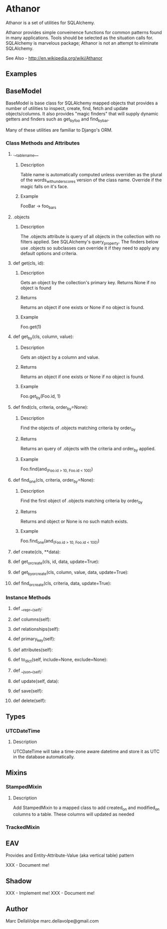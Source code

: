 * Athanor

  Athanor is a set of utilities for SQLAlchemy.  

  Athanor provides simple conveinence functions for common patterns
  found in many applications.  Tools should be selected as the
  situation calls for. SQLAlchemy is marvelous package; Athanor is not
  an attempt to eliminate SQLAlchemy.
  
  See Also - http://en.wikipedia.org/wiki/Athanor

** Examples

   

** BaseModel

   BaseModel is base class for SQLAlchemy mapped objects that provides
   a number of utilities to inspect, create, find, fetch and update
   objects/columns.  It also provides "magic finders" that will supply
   dynamic getters and finders such as get_by_foo and find_by_bar.

   Many of these utilities are familiar to Django's ORM.

*** Class Methods and Attributes
**** .__tablename__
***** Description  
      Table name is automatically computed unless overriden as the
      plural of the words_with_underscores version of the class name.
      Override if the magic falls on it's face.
***** Example
      FooBar -> foo_bars
      
**** .objects
***** Description      
      The .objects attribute is query of all objects in the collection
      with no filters applied.  See SQLAlchemy's query_property.  The
      finders below use .objects so subclasses can override it if they
      need to apply any default options and criteria.

**** def get(cls, id):
***** Description
      Gets an object by the collection's primary key. Returns None if
      no object is found
***** Returns
      Returns an object if one exists or None if no object is found.
***** Example 
      Foo.get(1)

**** def get_by(cls, column, value):
***** Description
      Gets an object by a column and value.
***** Returns
      Returns an object if one exists or None if no object is found.
***** Example 
      Foo.get_by(Foo.id, 1)

**** def find(cls, criteria, order_by=None):
***** Description
      Find the objects of .objects matching criteria by order_by
***** Returns
      Returns an query of .objects with the criteria and order_by applied.
***** Example 
      Foo.find(and_(Foo.id > 10, Foo.id < 100))

**** def find_one(cls, criteria, order_by=None):
***** Description
      Find the first object of .objects matching criteria by order_by
***** Returns
      Returns and object or None is no such match exists.
***** Example 
      Foo.find_one(and_(Foo.id > 10, Foo.id < 100))

**** def create(cls, **data):
**** def get_or_create(cls, id, data, update=True):
**** def get_by_or_create(cls, column, value, data, update=True):
**** def find_or_create(cls, criteria, data, update=True):

*** Instance Methods

**** def __repr__(self):

**** def columns(self):
**** def relationships(self):
**** def primary_key(self):
**** def attributes(self):

**** def to_dict(self, include=None, exclude=None):

**** def __json__(self):

**** def update(self, data):
**** def save(self):
**** def delete(self):

** Types
*** UTCDateTime
**** Description
     UTCDateTime will take a time-zone aware datetime and store it as
     UTC in the database automatically.

** Mixins
*** StampedMixin
**** Description
     Add StampedMixin to a mapped class to add created_on and
     modified_on columns to a table. These columns will updated as needed

*** TrackedMixin
   

** EAV

   Provides and Entity-Attribute-Value (aka vertical table) pattern 

   XXX - Document me!


** Shadow

   XXX - Implement me!
   XXX - Document me!

** Author
   Marc DellaVolpe
   marc.dellavolpe@gmail.com
